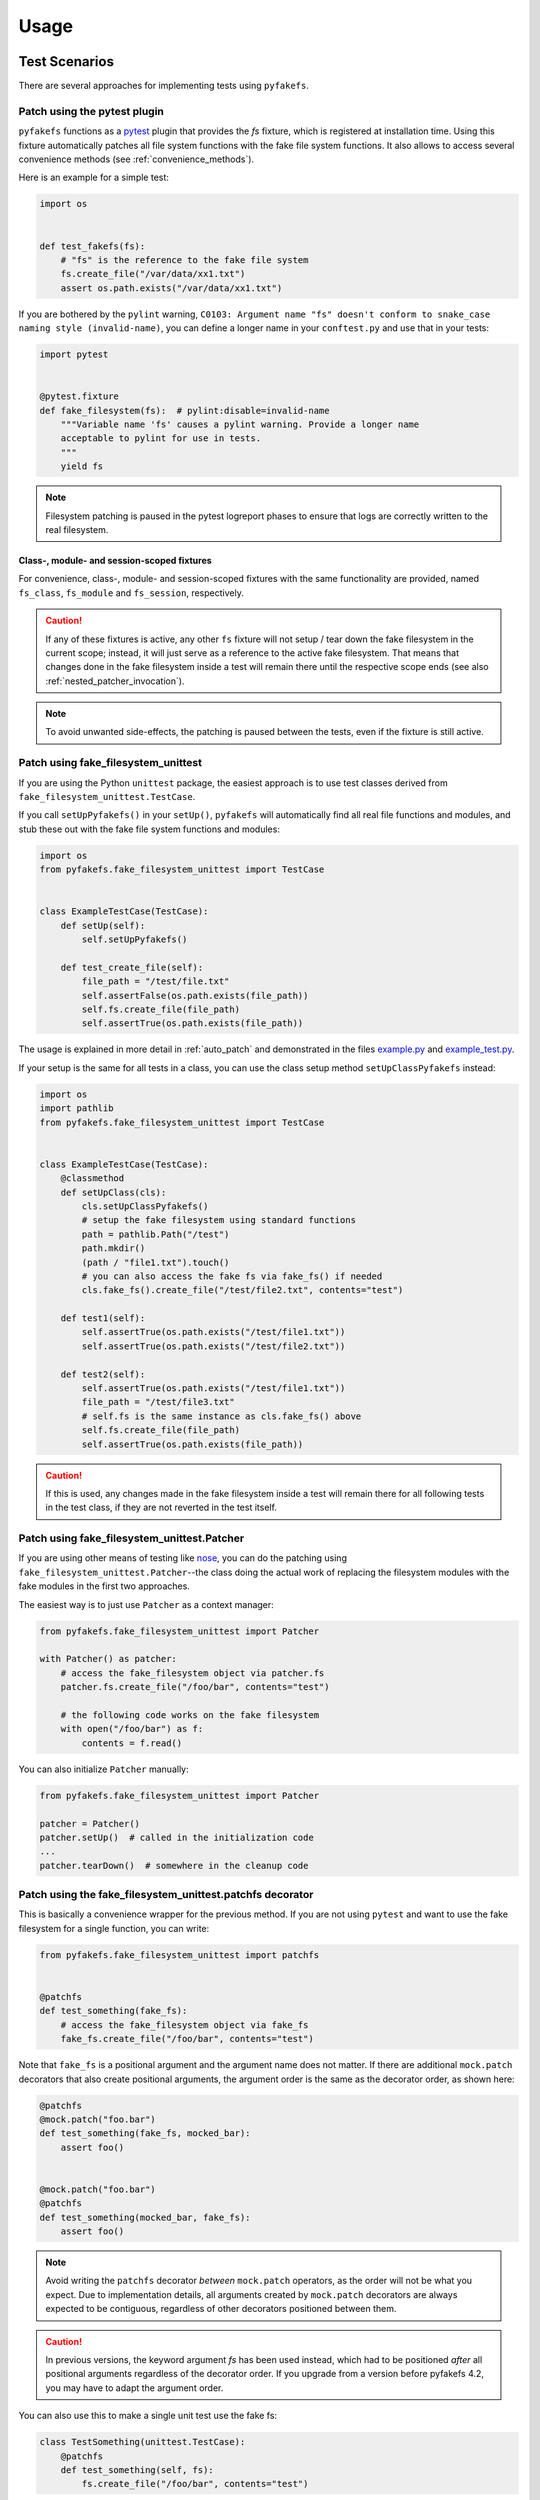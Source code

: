 Usage
=====

Test Scenarios
--------------
There are several approaches for implementing tests using ``pyfakefs``.

.. _pytest_plugin:

Patch using the pytest plugin
~~~~~~~~~~~~~~~~~~~~~~~~~~~~~
``pyfakefs`` functions as a `pytest`_ plugin that provides the `fs` fixture,
which is registered at installation time.
Using this fixture automatically patches all file system functions with
the fake file system functions. It also allows to access several
convenience methods (see :ref:`convenience_methods`).

Here is an example for a simple test:

.. code:: python

   import os


   def test_fakefs(fs):
       # "fs" is the reference to the fake file system
       fs.create_file("/var/data/xx1.txt")
       assert os.path.exists("/var/data/xx1.txt")

If you are bothered by the ``pylint`` warning,
``C0103: Argument name "fs" doesn't conform to snake_case naming style (invalid-name)``,
you can define a longer name in your ``conftest.py`` and use that in your tests:

.. code:: python

    import pytest


    @pytest.fixture
    def fake_filesystem(fs):  # pylint:disable=invalid-name
        """Variable name 'fs' causes a pylint warning. Provide a longer name
        acceptable to pylint for use in tests.
        """
        yield fs

.. note:: Filesystem patching is paused in the pytest logreport phases to ensure that
  logs are correctly written to the real filesystem.

Class-, module- and session-scoped fixtures
...........................................
For convenience, class-, module- and session-scoped fixtures with the same
functionality are provided, named ``fs_class``, ``fs_module`` and ``fs_session``,
respectively.

.. caution:: If any of these fixtures is active, any other ``fs`` fixture will
  not setup / tear down the fake filesystem in the current scope; instead, it
  will just serve as a reference to the active fake filesystem. That means that changes
  done in the fake filesystem inside a test will remain there until the respective scope
  ends (see also :ref:`nested_patcher_invocation`).

.. note:: To avoid unwanted side-effects, the patching is paused between the tests,
  even if the fixture is still active.

.. _unittest_usage:

Patch using fake_filesystem_unittest
~~~~~~~~~~~~~~~~~~~~~~~~~~~~~~~~~~~~
If you are using the Python ``unittest`` package, the easiest approach is to
use test classes derived from ``fake_filesystem_unittest.TestCase``.

If you call ``setUpPyfakefs()`` in your ``setUp()``, ``pyfakefs`` will
automatically find all real file functions and modules, and stub these out
with the fake file system functions and modules:

.. code:: python

    import os
    from pyfakefs.fake_filesystem_unittest import TestCase


    class ExampleTestCase(TestCase):
        def setUp(self):
            self.setUpPyfakefs()

        def test_create_file(self):
            file_path = "/test/file.txt"
            self.assertFalse(os.path.exists(file_path))
            self.fs.create_file(file_path)
            self.assertTrue(os.path.exists(file_path))

The usage is explained in more detail in :ref:`auto_patch` and
demonstrated in the files `example.py`_ and `example_test.py`_.

If your setup is the same for all tests in a class, you can use the class setup
method ``setUpClassPyfakefs`` instead:

.. code:: python

    import os
    import pathlib
    from pyfakefs.fake_filesystem_unittest import TestCase


    class ExampleTestCase(TestCase):
        @classmethod
        def setUpClass(cls):
            cls.setUpClassPyfakefs()
            # setup the fake filesystem using standard functions
            path = pathlib.Path("/test")
            path.mkdir()
            (path / "file1.txt").touch()
            # you can also access the fake fs via fake_fs() if needed
            cls.fake_fs().create_file("/test/file2.txt", contents="test")

        def test1(self):
            self.assertTrue(os.path.exists("/test/file1.txt"))
            self.assertTrue(os.path.exists("/test/file2.txt"))

        def test2(self):
            self.assertTrue(os.path.exists("/test/file1.txt"))
            file_path = "/test/file3.txt"
            # self.fs is the same instance as cls.fake_fs() above
            self.fs.create_file(file_path)
            self.assertTrue(os.path.exists(file_path))

.. caution:: If this is used, any changes made in the fake filesystem inside a test
  will remain there for all following tests in the test class, if they are not reverted
  in the test itself.


Patch using fake_filesystem_unittest.Patcher
~~~~~~~~~~~~~~~~~~~~~~~~~~~~~~~~~~~~~~~~~~~~
If you are using other means of testing like `nose`_,
you can do the patching using ``fake_filesystem_unittest.Patcher``--the class
doing the actual work of replacing the filesystem modules with the fake modules
in the first two approaches.

The easiest way is to just use ``Patcher`` as a context manager:

.. code:: python

   from pyfakefs.fake_filesystem_unittest import Patcher

   with Patcher() as patcher:
       # access the fake_filesystem object via patcher.fs
       patcher.fs.create_file("/foo/bar", contents="test")

       # the following code works on the fake filesystem
       with open("/foo/bar") as f:
           contents = f.read()

You can also initialize ``Patcher`` manually:

.. code:: python

   from pyfakefs.fake_filesystem_unittest import Patcher

   patcher = Patcher()
   patcher.setUp()  # called in the initialization code
   ...
   patcher.tearDown()  # somewhere in the cleanup code

Patch using the fake_filesystem_unittest.patchfs decorator
~~~~~~~~~~~~~~~~~~~~~~~~~~~~~~~~~~~~~~~~~~~~~~~~~~~~~~~~~~
This is basically a convenience wrapper for the previous method.
If you are not using ``pytest`` and  want to use the fake filesystem for a
single function, you can write:

.. code:: python

   from pyfakefs.fake_filesystem_unittest import patchfs


   @patchfs
   def test_something(fake_fs):
       # access the fake_filesystem object via fake_fs
       fake_fs.create_file("/foo/bar", contents="test")

Note that ``fake_fs`` is a positional argument and the argument name does
not matter. If there are additional ``mock.patch`` decorators that also
create positional arguments, the argument order is the same as the decorator
order, as shown here:

.. code:: python

   @patchfs
   @mock.patch("foo.bar")
   def test_something(fake_fs, mocked_bar):
       assert foo()


   @mock.patch("foo.bar")
   @patchfs
   def test_something(mocked_bar, fake_fs):
       assert foo()

.. note::
  Avoid writing the ``patchfs`` decorator *between* ``mock.patch`` operators,
  as the order will not be what you expect. Due to implementation details,
  all arguments created by ``mock.patch`` decorators are always expected to
  be contiguous, regardless of other decorators positioned between them.

.. caution::
  In previous versions, the keyword argument `fs` has been used instead,
  which had to be positioned *after* all positional arguments regardless of
  the decorator order. If you upgrade from a version before pyfakefs 4.2,
  you may have to adapt the argument order.

You can also use this to make a single unit test use the fake fs:

.. code:: python

    class TestSomething(unittest.TestCase):
        @patchfs
        def test_something(self, fs):
            fs.create_file("/foo/bar", contents="test")

.. _auto_patch:

Patch file system with unittest and doctest
-------------------------------------------
The ``fake_filesystem_unittest`` module automatically finds all real file
functions and modules, and stubs them out with the fake file system functions and modules.
The pyfakefs source code contains files that demonstrate this usage model:

- ``example.py`` is the software under test. In production, it uses the
  real file system.
- ``example_test.py`` tests ``example.py``. During testing, the pyfakefs fake
  file system is used by ``example_test.py`` and ``example.py`` alike.

.. note:: This example uses the Python ``unittest`` module for testing, but the
  functionality is similar if using the ``fs`` fixture in ``pytest``,
  the ``patchfs`` decorator, or the ``Patcher`` class.


Software Under Test
~~~~~~~~~~~~~~~~~~~
``example.py`` contains a few functions that manipulate files.  For instance:

.. code:: python

    def create_file(path):
        """Create the specified file and add some content to it.  Use the open()
        built in function.

        For example, the following file operations occur in the fake file system.
        In the real file system, we would not even have permission to write /test:

        >>> os.path.isdir('/test')
        False
        >>> os.mkdir('/test')
        >>> os.path.isdir('/test')
        True
        >>> os.path.exists('/test/file.txt')
        False
        >>> create_file('/test/file.txt')
        >>> os.path.exists('/test/file.txt')
        True
        >>> with open('/test/file.txt') as f:
        ...     f.readlines()
        ["This is test file '/test/file.txt'.\\n", 'It was created using the open() function.\\n']
        """
        with open(path, "w") as f:
            f.write("This is test file '{}'.\n".format(path))
            f.write("It was created using the open() function.\n")

No functional code in ``example.py`` even hints at a fake file system. In
production, ``create_file()`` invokes the real file functions ``open()`` and
``write()``.

Unit Tests and Doctests
~~~~~~~~~~~~~~~~~~~~~~~
``example_test.py`` contains unit tests for ``example.py``. ``example.py``
contains the doctests, as you can see above.

The module ``fake_filesystem_unittest`` contains code that finds all real file
functions and modules, and stubs these out with the fake file system functions
and modules:

.. code:: python

    import os
    import unittest
    from pyfakefs import fake_filesystem_unittest

    # The module under test is example:
    import example

Doctests
........
``example_test.py`` defines ``load_tests()``, which runs the doctests in
``example.py``:

.. code:: python

    def load_tests(loader, tests, ignore):
        """Load the pyfakefs/example.py doctest tests into unittest."""
        return fake_filesystem_unittest.load_doctests(loader, tests, ignore, example)


Everything, including all imported modules and the test, is stubbed out
with the fake filesystem. Thus you can use familiar file functions like
``os.mkdir()`` as part of your test fixture and they too will operate on the
fake file system.

Unit Test Class
...............
Next comes the ``unittest`` test class.  This class is derived from
``fake_filesystem_unittest.TestCase``, which is in turn derived from
``unittest.TestClass``:

.. code:: python

    class TestExample(fake_filesystem_unittest.TestCase):
        def setUp(self):
            self.setUpPyfakefs()

        def tearDown(self):
            # It is no longer necessary to add self.tearDownPyfakefs()
            pass

        def test_create_file(self):
            """Test example.create_file()"""
            # The os module has been replaced with the fake os module so all of the
            # following occurs in the fake filesystem.
            self.assertFalse(os.path.isdir("/test"))
            os.mkdir("/test")
            self.assertTrue(os.path.isdir("/test"))

            self.assertFalse(os.path.exists("/test/file.txt"))
            example.create_file("/test/file.txt")
            self.assertTrue(os.path.exists("/test/file.txt"))

        ...


Just add ``self.setUpPyfakefs()`` in ``setUp()``. You need add nothing to
``tearDown()``.  Write your tests as usual.  From ``self.setUpPyfakefs()`` to
the end of your ``tearDown()`` method, all file operations will use the fake
file system.

.. _`example.py`: https://github.com/pytest-dev/pyfakefs/blob/main/pyfakefs/tests/example.py
.. _`example_test.py`: https://github.com/pytest-dev/pyfakefs/blob/main/pyfakefs/tests/example_test.py
.. _`pytest`: https://doc.pytest.org
.. _`nose`: https://docs.nose2.io/en/latest/
